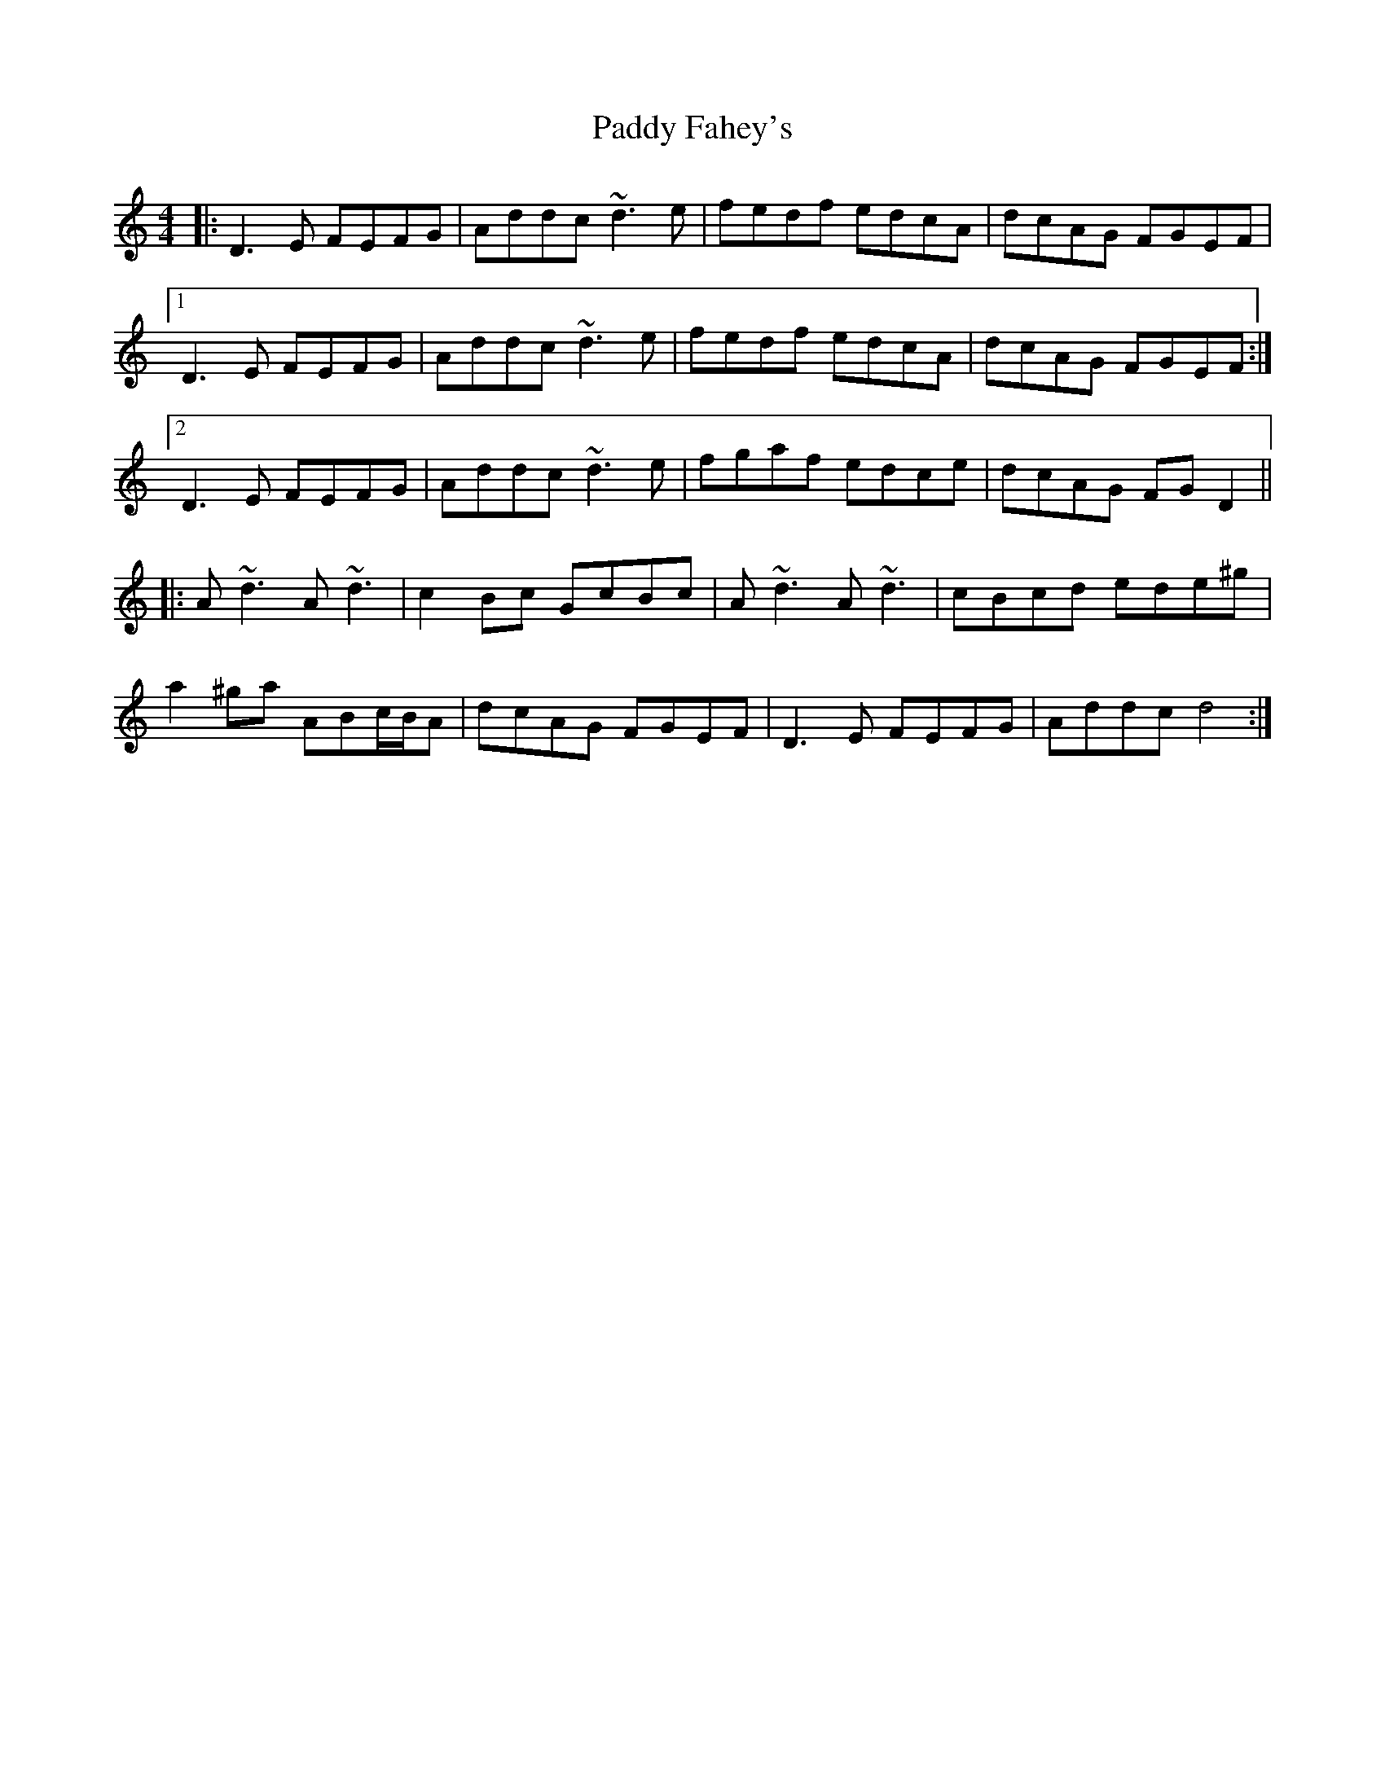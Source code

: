 X: 31204
T: Paddy Fahey's
R: reel
M: 4/4
K: Ddorian
|:D3E FEFG|Addc ~d3e|fedf edcA|dcAG FGEF|
[1 D3E FEFG|Addc ~d3e|fedf edcA|dcAG FGEF:|
[2 D3E FEFG|Addc ~d3e|fgaf edce|dcAG FGD2||
|:A~d3 A~d3|c2Bc GcBc|A~d3 A~d3|cBcd ede^g|
a2^ga ABc/B/A|dcAG FGEF|D3E FEFG|Addc d4:|


